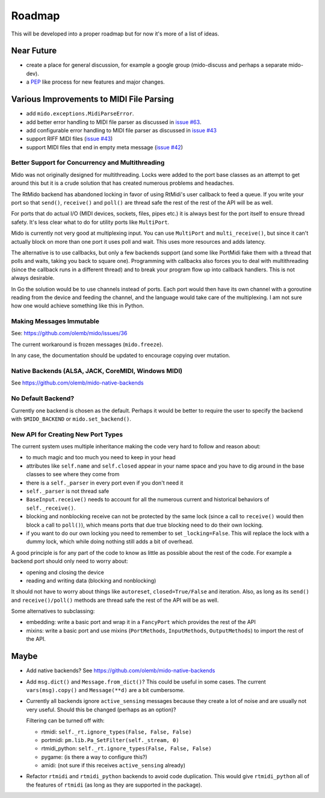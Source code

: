Roadmap
=======

This will be developed into a proper roadmap but for now it's more of
a list of ideas.


Near Future
-----------

* create a place for general discussion, for example a google group
  (mido-discuss and perhaps a separate mido-dev).

* a `PEP <https://www.python.org/dev/peps/>`_ like process for new
  features and major changes.


Various Improvements to MIDI File Parsing
-----------------------------------------

* add ``mido.exceptions.MidiParseError``.

* add better error handling to MIDI file parser as discussed in `issue
  #63 <https://github.com/olemb/mido/issues/63>`_.

* add configurable error handling to MIDI file parser as discussed in
  `issue #43 <https://github.com/olemb/mido/issues/43>`_

* support RIFF MIDI files (`issue #43
  <https://github.com/olemb/mido/issues/43>`_)

* support MIDI files that end in empty meta message
  (`issue #42 <https://github.com/olemb/mido/issues/42>`_)


Better Support for Concurrency and Multithreading
^^^^^^^^^^^^^^^^^^^^^^^^^^^^^^^^^^^^^^^^^^^^^^^^^

Mido was not originally designed for multithreading. Locks were added
to the port base classes as an attempt to get around this but it is a
crude solution that has created numerous problems and headaches.

The RtMido backend has abandoned locking in favor of using RtMidi's
user callback to feed a queue. If you write your port so that
``send()``, ``receive()`` and ``poll()`` are thread safe the rest of
the rest of the API will be as well.

For ports that do actual I/O (MIDI devices, sockets, files, pipes
etc.) it is always best for the port itself to ensure thread
safety. It's less clear what to do for utility ports like
``MultiPort``.

Mido is currently not very good at multiplexing input. You can use
``MultiPort`` and ``multi_receive()``, but since it can't actually
block on more than one port it uses poll and wait. This uses more
resources and adds latency.

The alternative is to use callbacks, but only a few backends support
(and some like PortMidi fake them with a thread that polls and waits,
taking you back to square one). Programming with callbacks also forces
you to deal with multithreading (since the callback runs in a
different thread) and to break your program flow up into callback
handlers. This is not always desirable.

In Go the solution would be to use channels instead of ports. Each
port would then have its own channel with a goroutine reading from the
device and feeding the channel, and the language would take care of
the multiplexing. I am not sure how one would achieve something like
this in Python.


Making Messages Immutable
^^^^^^^^^^^^^^^^^^^^^^^^^

See: https://github.com/olemb/mido/issues/36

The current workaround is frozen messages (``mido.freeze``).

In any case, the documentation should be updated to encourage copying
over mutation.



Native Backends (ALSA, JACK, CoreMIDI, Windows MIDI)
^^^^^^^^^^^^^^^^^^^^^^^^^^^^^^^^^^^^^^^^^^^^^^^^^^^^

See https://github.com/olemb/mido-native-backends


No Default Backend?
^^^^^^^^^^^^^^^^^^^

Currently one backend is chosen as the default. Perhaps it would be
better to require the user to specify the backend with
``$MIDO_BACKEND`` or ``mido.set_backend()``.


New API for Creating New Port Types
^^^^^^^^^^^^^^^^^^^^^^^^^^^^^^^^^^^

The current system uses multiple inheritance making the code very hard
to follow and reason about:

* to much magic and too much you need to keep in your head

* attributes like ``self.name`` and ``self.closed`` appear in your
  name space and you have to dig around in the base classes to see
  where they come from

* there is a ``self._parser`` in every port even if you don't need it

* ``self._parser`` is not thread safe

* ``BaseInput.receive()`` needs to account for all the numerous
  current and historical behaviors of ``self._receive()``.

* blocking and nonblocking receive can not be protected by the same
  lock (since a call to ``receive()`` would then block a call to
  ``poll()``), which means ports that due true blocking need to do
  their own locking.

* if you want to do our own locking you need to remember to set
  ``_locking=False``. This will replace the lock with a dummy lock,
  which while doing nothing still adds a bit of overhead.

A good principle is for any part of the code to know as little as
possible about the rest of the code. For example a backend port should
only need to worry about:

* opening and closing the device

* reading and writing data (blocking and nonblocking)

It should not have to worry about things like ``autoreset``,
``closed=True/False`` and iteration. Also, as long as its ``send()``
and ``receive()/poll()`` methods are thread safe the rest of the API
will be as well.

Some alternatives to subclassing:

* embedding: write a basic port and wrap it in a ``FancyPort`` which
  provides the rest of the API

* mixins: write a basic port and use mixins (``PortMethods``,
  ``InputMethods``, ``OutputMethods``) to import the rest of the API.


Maybe
-----

* Add native backends? See https://github.com/olemb/mido-native-backends

* Add ``msg.dict()`` and ``Message.from_dict()``? This could be useful
  in some cases. The current ``vars(msg).copy()`` and ``Message(**d)``
  are a bit cumbersome.

* Currently all backends ignore ``active_sensing`` messages because
  they create a lot of noise and are usually not very useful. Should
  this be changed (perhaps as an option)?

  Filtering can be turned off with:

  * rtmidi: ``self._rt.ignore_types(False, False, False)``

  * portmidi: ``pm.lib.Pa_SetFilter(self._stream, 0)``

  * rtmidi_python: ``self._rt.ignore_types(False, False, False)``

  * pygame: (is there a way to configure this?)

  * amidi: (not sure if this receives ``active_sensing`` already)

* Refactor ``rtmidi`` and ``rtmidi_python`` backends to avoid code
  duplication. This would give ``rtmidi_python`` all of the features
  of ``rtmidi`` (as long as they are supported in the package).
